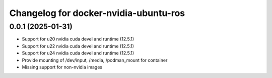 ^^^^^^^^^^^^^^^^^^^^^^^^^^^^^^^^^^^^^^
Changelog for docker-nvidia-ubuntu-ros
^^^^^^^^^^^^^^^^^^^^^^^^^^^^^^^^^^^^^^

0.0.1 (2025-01-31)
------------------
- Support for u20 nvidia cuda devel and runtime (12.5.1)
- Support for u22 nvidia cuda devel and runtime (12.5.1)
- Support for u24 nvidia cuda devel and runtime (12.5.1)
- Provide mounting of /dev/input, /media, /podman_mount for container
- Missing support for non-nvidia images

